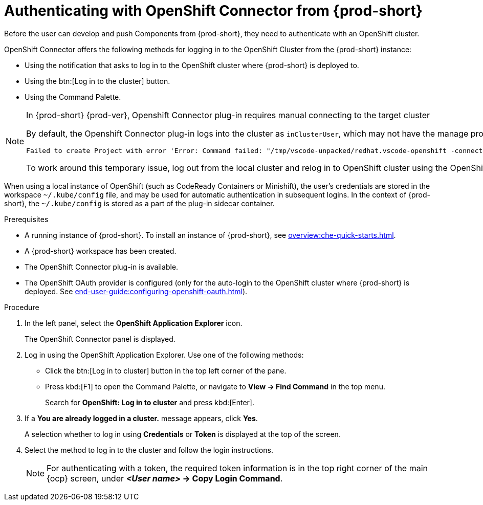 // using-openshift-connector-in-eclipse-che



[id="authenticating-with-openshift-connector-from-{prod-id-short}_{context}"]
= Authenticating with OpenShift Connector from {prod-short}

Before the user can develop and push Components from {prod-short}, they need to authenticate with an OpenShift cluster.

OpenShift Connector offers the following methods for logging in to the OpenShift Cluster from the {prod-short} instance:

* Using the notification that asks to log in to the OpenShift cluster where {prod-short} is deployed to.
* Using the btn:[Log in to the cluster] button.
* Using the Command Palette.

[NOTE]
====
.In {prod-short} {prod-ver}, Openshift Connector plug-in requires manual connecting to the target cluster

By default, the Openshift Connector plug-in logs into the cluster as `inClusterUser`, which may not have the manage project permission. This causes an error message to be displayed when a new project is being created using Openshift Application Explorer:
----
Failed to create Project with error 'Error: Command failed: "/tmp/vscode-unpacked/redhat.vscode-openshift -connector.latest.qvkozqtkba.openshift-connector-0.1.4-523.vsix/extension/out/tools/linux/odo" project create test-project ✗ projectrequests.project.openshift.io is forbidden
----

To work around this temporary issue, log out from the local cluster and relog in to OpenShift cluster using the OpenShift user's credentials.
====

When using a local instance of OpenShift (such as CodeReady Containers or Minishift), the user’s credentials are stored in the workspace `~/.kube/config` file, and may be used for automatic authentication in subsequent logins. In the context of {prod-short}, the `~/.kube/config` is stored as a part of the plug-in sidecar container.

.Prerequisites
* A running instance of {prod-short}. To install an instance of {prod-short}, see xref:overview:che-quick-starts.adoc[].
* A {prod-short} workspace has been created.
* The OpenShift Connector plug-in is available.
* The OpenShift OAuth provider is configured (only for the auto-login to the OpenShift cluster where {prod-short} is deployed. See xref:end-user-guide:configuring-openshift-oauth.adoc[]).

.Procedure

. In the left panel, select the *OpenShift Application Explorer* icon.
+
The OpenShift Connector panel is displayed.
. Log in using the OpenShift Application Explorer. Use one of the following methods:
** Click the btn:[Log in to cluster] button in the top left corner of the pane.
** Press kbd:[F1] to open the Command Palette, or navigate to *View -> Find Command* in the top menu.
+
Search for *OpenShift: Log in to cluster* and press kbd:[Enter].
. If a *You are already logged in a cluster.* message appears, click *Yes*.
+
A selection whether to log in using *Credentials* or *Token* is displayed at the top of the screen.
. Select the method to log in to the cluster and follow the login instructions.
+
NOTE: For authenticating with a token, the required token information is in the top right corner of the main {ocp} screen, under *__<User name>__ -> Copy Login Command*.
